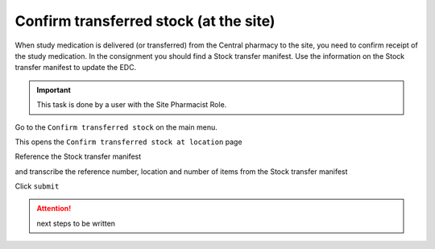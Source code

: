 Confirm transferred stock (at the site)
=======================================

When study medication is delivered (or transferred) from the Central pharmacy to the site, you need to confirm receipt of the study medication. In the consignment you should find a Stock transfer manifest.  Use the information on the Stock transfer manifest to update the EDC.

.. important::
    This task is done by a user with the Site Pharmacist Role.

Go to the ``Confirm transferred stock`` on the main menu.

.. image:: images/confirm_transferred_stock_menu.png
   :width: 400

This opens the ``Confirm transferred stock at location`` page

.. image:: images/confirm_transferred_stock_at_site_dialogue.png
   :width: 300


Reference the Stock transfer manifest

.. image:: images/stock_transfer_manifest.png
   :width: 600


and transcribe the reference number, location and number of items from the Stock transfer manifest


.. image:: images/confirm_transferred_stock_at_site_dialogue.png
   :width: 300

Click ``submit``

.. attention::
    next steps to be written

